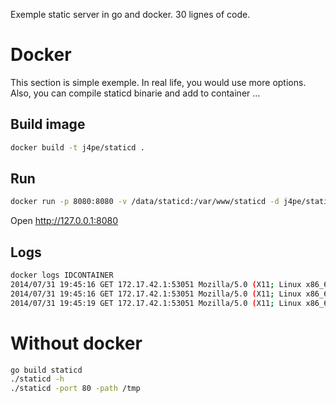 Exemple static server in go and docker. 30 lignes of code.

* Docker

This section is simple exemple. In real life, you would use more
options. Also, you can compile staticd binarie and add to container ...

** Build image

#+BEGIN_SRC sh
docker build -t j4pe/staticd .
#+END_SRC

** Run

#+BEGIN_SRC sh
docker run -p 8080:8080 -v /data/staticd:/var/www/staticd -d j4pe/staticd
#+END_SRC

Open http://127.0.0.1:8080

** Logs

#+BEGIN_SRC sh
docker logs IDCONTAINER
2014/07/31 19:45:16 GET 172.17.42.1:53051 Mozilla/5.0 (X11; Linux x86_64) AppleWebKit/537.36 (KHTML, like Gecko) Chrome/36.0.1985.125 Safari/537.36 /
2014/07/31 19:45:16 GET 172.17.42.1:53051 Mozilla/5.0 (X11; Linux x86_64) AppleWebKit/537.36 (KHTML, like Gecko) Chrome/36.0.1985.125 Safari/537.36 /favicon.ico
2014/07/31 19:45:19 GET 172.17.42.1:53051 Mozilla/5.0 (X11; Linux x86_64) AppleWebKit/537.36 (KHTML, like Gecko) Chrome/36.0.1985.125 Safari/537.36 /README.txt
#+END_SRC

* Without docker

#+BEGIN_SRC sh
go build staticd
./staticd -h
./staticd -port 80 -path /tmp
#+END_SRC
